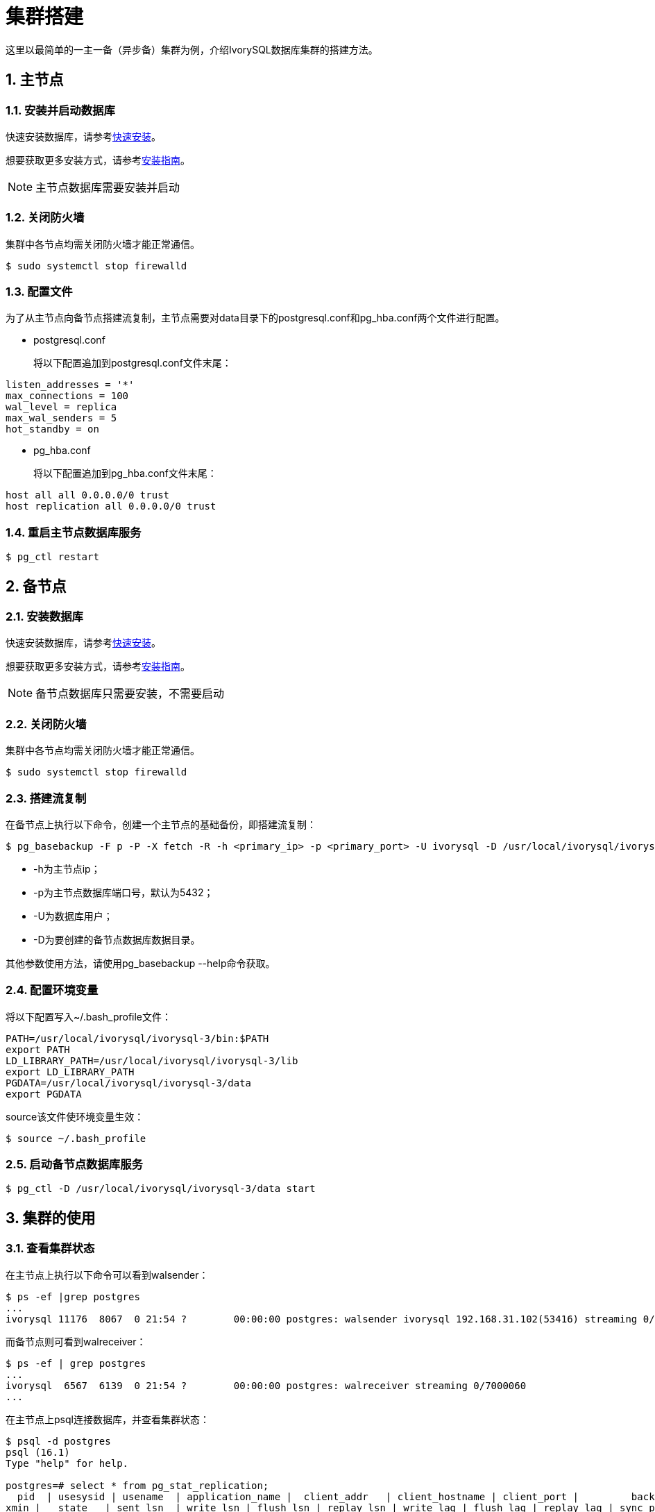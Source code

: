 
:sectnums:
:sectnumlevels: 5

= **集群搭建**
这里以最简单的一主一备（异步备）集群为例，介绍IvorySQL数据库集群的搭建方法。

== 主节点

=== 安装并启动数据库
快速安装数据库，请参考xref:v3.1/3.adoc#快速安装[快速安装]。

想要获取更多安装方式，请参考xref:v3.1/6.adoc#安装指南[安装指南]。

[NOTE]
主节点数据库需要安装并启动

=== 关闭防火墙
集群中各节点均需关闭防火墙才能正常通信。
```
$ sudo systemctl stop firewalld 
```

=== 配置文件
为了从主节点向备节点搭建流复制，主节点需要对data目录下的postgresql.conf和pg_hba.conf两个文件进行配置。

** postgresql.conf

+

将以下配置追加到postgresql.conf文件末尾：
```
listen_addresses = '*'                                             
max_connections = 100
wal_level = replica
max_wal_senders = 5
hot_standby = on
```

** pg_hba.conf

+

将以下配置追加到pg_hba.conf文件末尾：
```
host all all 0.0.0.0/0 trust
host replication all 0.0.0.0/0 trust
```

=== 重启主节点数据库服务
```
$ pg_ctl restart 
```

== 备节点
=== 安装数据库
快速安装数据库，请参考xref:v3.1/3.adoc#快速安装[快速安装]。

想要获取更多安装方式，请参考xref:v3.1/6.adoc#安装指南[安装指南]。

[NOTE]
备节点数据库只需要安装，不需要启动

=== 关闭防火墙
集群中各节点均需关闭防火墙才能正常通信。
```
$ sudo systemctl stop firewalld 
```

=== 搭建流复制
在备节点上执行以下命令，创建一个主节点的基础备份，即搭建流复制：
```
$ pg_basebackup -F p -P -X fetch -R -h <primary_ip> -p <primary_port> -U ivorysql -D /usr/local/ivorysql/ivorysql-3/data 
```
- -h为主节点ip；
- -p为主节点数据库端口号，默认为5432；
- -U为数据库用户；
- -D为要创建的备节点数据库数据目录。

其他参数使用方法，请使用pg_basebackup --help命令获取。

=== 配置环境变量

将以下配置写入~/.bash_profile文件：
```
PATH=/usr/local/ivorysql/ivorysql-3/bin:$PATH
export PATH
LD_LIBRARY_PATH=/usr/local/ivorysql/ivorysql-3/lib
export LD_LIBRARY_PATH
PGDATA=/usr/local/ivorysql/ivorysql-3/data
export PGDATA
```
source该文件使环境变量生效：
```
$ source ~/.bash_profile
```

=== 启动备节点数据库服务
```
$ pg_ctl -D /usr/local/ivorysql/ivorysql-3/data start
```

== 集群的使用
=== 查看集群状态
在主节点上执行以下命令可以看到walsender：
```
$ ps -ef |grep postgres
...
ivorysql 11176  8067  0 21:54 ?        00:00:00 postgres: walsender ivorysql 192.168.31.102(53416) streaming 0/7000060...
```
而备节点则可看到walreceiver：
```
$ ps -ef | grep postgres
...
ivorysql  6567  6139  0 21:54 ?        00:00:00 postgres: walreceiver streaming 0/7000060
...
```
在主节点上psql连接数据库，并查看集群状态：
```
$ psql -d postgres
psql (16.1)
Type "help" for help.

postgres=# select * from pg_stat_replication;
  pid  | usesysid | usename  | application_name |  client_addr   | client_hostname | client_port |         backend_start         | backend_
xmin |   state   | sent_lsn  | write_lsn | flush_lsn | replay_lsn | write_lag | flush_lag | replay_lag | sync_priority | sync_state |      
    reply_time           
-------+----------+----------+------------------+----------------+-----------------+-------------+-------------------------------+---------
-----+-----------+-----------+-----------+-----------+------------+-----------+-----------+------------+---------------+------------+------
-------------------------
 11176 |       10 | ivorysql | walreceiver      | 192.168.31.102 |                 |       53416 | 2024-02-25 21:54:52.041847-05 |         
     | streaming | 0/7000148 | 0/7000148 | 0/7000148 | 0/7000148  |           |           |            |             0 | async      | 2024-
02-25 22:52:07.325111-05
(1 row)
```
这里192.168.31.102为备节点的ip，async表示数据同步方式为异步流复制。
=== 使用集群
集群中所有的写操作均在主节点执行，读操作则主备节点都可以执行。主节点的数据通过流复制同步到备节点。主节点写操作的结果在任何一个备节点都能够查询到。
例如，在主节点创建一个新的数据库test，并在主节点进行查询：
```
$ psql -d postgres
psql (16.1)
Type "help" for help.

postgres=# create database test;
CREATE DATABASE
postgres=# \l
                                                       List of databases
   Name    |  Owner   | Encoding | Locale Provider |   Collate   |    Ctype    | ICU Locale | ICU Rules |   Access privileges   
-----------+----------+----------+-----------------+-------------+-------------+------------+-----------+-----------------------
 postgres  | ivorysql | UTF8     | libc            | en_US.UTF-8 | en_US.UTF-8 |            |           | 
 template0 | ivorysql | UTF8     | libc            | en_US.UTF-8 | en_US.UTF-8 |            |           | =c/ivorysql          +
           |          |          |                 |             |             |            |           | ivorysql=CTc/ivorysql
 template1 | ivorysql | UTF8     | libc            | en_US.UTF-8 | en_US.UTF-8 |            |           | =c/ivorysql          +
           |          |          |                 |             |             |            |           | ivorysql=CTc/ivorysql
 test      | ivorysql | UTF8     | libc            | en_US.UTF-8 | en_US.UTF-8 |            |           | 
(4 rows)
```
在备节点查询：
```
$ psql -d postgres
psql (16.1)
Type "help" for help.

postgres=# \l
                                                       List of databases
   Name    |  Owner   | Encoding | Locale Provider |   Collate   |    Ctype    | ICU Locale | ICU Rules |   Access privileges   
-----------+----------+----------+-----------------+-------------+-------------+------------+-----------+-----------------------
 postgres  | ivorysql | UTF8     | libc            | en_US.UTF-8 | en_US.UTF-8 |            |           | 
 template0 | ivorysql | UTF8     | libc            | en_US.UTF-8 | en_US.UTF-8 |            |           | =c/ivorysql          +
           |          |          |                 |             |             |            |           | ivorysql=CTc/ivorysql
 template1 | ivorysql | UTF8     | libc            | en_US.UTF-8 | en_US.UTF-8 |            |           | =c/ivorysql          +
           |          |          |                 |             |             |            |           | ivorysql=CTc/ivorysql
 test      | ivorysql | UTF8     | libc            | en_US.UTF-8 | en_US.UTF-8 |            |           | 
(4 rows)
```
